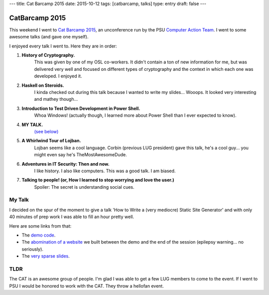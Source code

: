 ---
title: Cat Barcamp 2015
date: 2015-10-12
tags: [catbarcamp, talks]
type: entry
draft: false
---

CatBarcamp 2015
===============

This weekend I went to `Cat Barcamp 2015`_, an unconference run by the PSU
`Computer Action Team`_. I went to some awesome talks (and gave one myself).

I enjoyed every talk I went to. Here they are in order:

#. **History of Cryptography.**
    This was given by one of my OSL co-workers. It didn't contain a ton of new
    information for me, but was delivered very well and focused on different
    types of cryptography and the context in which each one was developed. I
    enjoyed it.
#. **Haskell on Steroids.**
    I kinda checked out during this talk because I wanted to write my slides...
    Wooops. It looked very interesting and mathey though...
#. **Introduction to Test Driven Development in Power Shell.**
    Whoa Windows! (actually though, I learned more about Power Shell than I
    ever expected to know).
#. **MY TALK.**
    `(see below)`_
#. **A Whirlwind Tour of Lojban.**
    Lojban seems like a cool language. Corbin (previous LUG president) gave
    this talk, he's a cool guy... you might even say he's TheMostAwesomeDude.
#. **Adventures in IT Security: Then and now.**
    I like history. I also like computers. This was a good talk. I am biased.
#. **Talking to people! (or, How I learned to stop worrying and love the user.)**
    Spoiler: The secret is understanding social cues.

My Talk
-------

I decided on the spur of the moment to give a talk 'How to Write a (very
mediocre) Static Site Generator' and with only 40 minutes of prep work I was
able to fill an hour pretty well.

Here are some links from that:

- The `demo code`_.
- The `abomination of a website`_ we built between the demo and the end of the
  session (epilepsy warning... no seriously).
- The `very sparse slides`_.

TLDR
----

The CAT is an awesome group of people. I'm glad I was able to get a few LUG
members to come to the event. If I went to PSU I would be honored to work with
the CAT. They throw a hellofan event.

.. _Cat Barcamp 2015: http://catbarcamp.org/
.. _unconference: https://en.wikipedia.org/wiki/Unconference
.. _Computer Action Team: http://cat.pdx.edu/
.. _demo code: https://gist.github.com/ElijahCaine/0ee1ef21692f3cbb6934
.. _abomination of a website: http://elijahcaine.me/catbarcamp2015-demo/
.. _very sparse slides: http://slides.elijahcaine.me/cat-barcamp-2015_how-to-an-ssg/
.. _(see below): #my-talk
